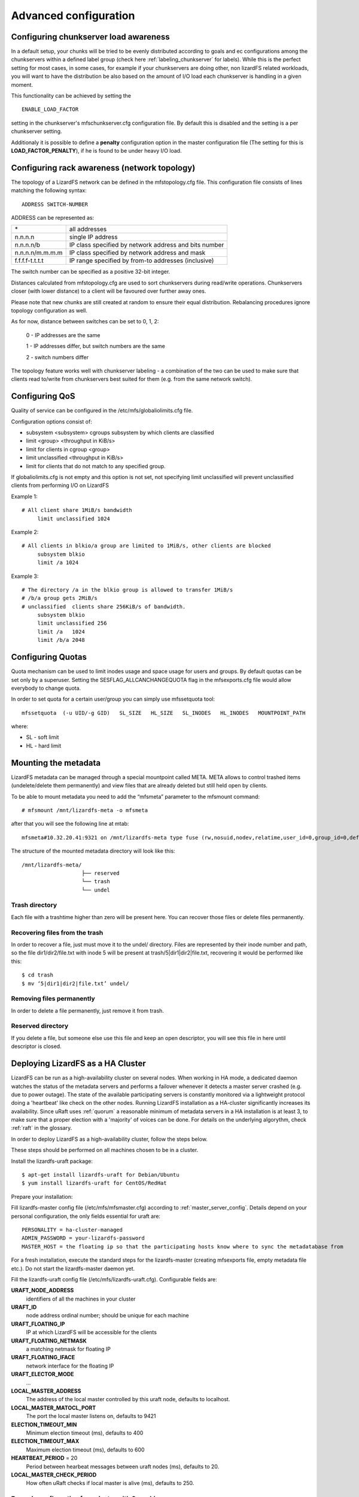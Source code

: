 .. _advanced_config:

**********************
Advanced configuration
**********************
.. auth-status-proof1/none

.. _chunk_load_awareness::

Configuring chunkserver load awareness
======================================

In a default setup, your chunks will be tried to be evenly distributed
according to goals and ec configurations among the chunkservers within a
defined label group (check here :ref:`labeling_chunkserver` for labels). While
this is the perfect setting for most cases, in some cases, for example if your
chunkservers are doing other, non lizardFS related workloads, you will want to
have the distribution be also based on the amount of I/O load each chunkserver
is handling in a given moment.

This functionality can be achieved by setting the ::

  ENABLE_LOAD_FACTOR

setting in the chunkserver's mfschunkserver.cfg configuration file. By default
this is disabled and the setting is a per chunkserver setting.

Additionaly it is possible to define a **penalty** configuration option in the
master configuration file (The setting for this is **LOAD_FACTOR_PENALTY**),
if he is found to be under heavy I/O load.

.. _rack_awareness:

Configuring rack awareness (network topology)
=============================================

The topology of a LizardFS network can be defined in the mfstopology.cfg file.
This configuration file consists of lines matching the following syntax::

   ADDRESS SWITCH-NUMBER

ADDRESS can be represented as:

+-------------------+-------------------------------------------------------+
|  \*               | all addresses                                         |
+-------------------+-------------------------------------------------------+
|  n.n.n.n          | single IP address                                     |
+-------------------+-------------------------------------------------------+
|  n.n.n.n/b        | IP class specified by network address and bits number |
+-------------------+-------------------------------------------------------+
|  n.n.n.n/m.m.m.m  | IP class specified by network address and mask        |
+-------------------+-------------------------------------------------------+
|  f.f.f.f-t.t.t.t  | IP range specified by from-to addresses (inclusive)   |
+-------------------+-------------------------------------------------------+

The switch number can be specified as a positive 32-bit integer.

Distances calculated from mfstopology.cfg are used to sort chunkservers during
read/write operations. Chunkservers closer (with lower distance) to a client
will be favoured over further away ones.

Please note that new chunks are still created at random to ensure their equal
distribution. Rebalancing procedures ignore topology configuration as well.

As for now, distance between switches can be set to 0, 1, 2:

  0 - IP addresses are the same

  1 - IP addresses differ, but switch numbers are the same

  2 - switch numbers differ

The topology feature works well with chunkserver labeling - a combination of
the two can be used to make sure that clients read to/write from chunkservers
best suited for them (e.g. from the same network switch).


.. _lizardfs_qos:

Configuring QoS
===============

Quality of service can be configured in the /etc/mfs/globaliolimits.cfg file.

Configuration options consist of:

* subsystem <subsystem>
  cgroups subsystem by which clients are classified
* limit <group> <throughput in KiB/s>
* limit for clients in cgroup <group>
* limit unclassified <throughput in KiB/s>
* limit for clients that do not match to any specified group.

If globaliolimits.cfg is not empty and this option is not set, not specifying
limit unclassified will prevent unclassified clients from performing I/O on
LizardFS

Example 1::

   # All client share 1MiB/s bandwidth
	limit unclassified 1024

Example 2::

   # All clients in blkio/a group are limited to 1MiB/s, other clients are blocked
	subsystem blkio
	limit /a 1024

Example 3::

   # The directory /a in the blkio group is allowed to transfer 1MiB/s
   # /b/a group gets 2MiB/s
   # unclassified  clients share 256KiB/s of bandwidth.
        subsystem blkio
       	limit unclassified 256
       	limit /a   1024
       	limit /b/a 2048

.. _lizardfs_quotas:

Configuring Quotas
==================

Quota mechanism can be used to limit inodes usage and space usage for users
and groups. By default quotas can be set only by a superuser. Setting the
SESFLAG_ALLCANCHANGEQUOTA flag in the mfsexports.cfg file would allow
everybody to change quota.

In order to set quota for a certain user/group you can simply use mfssetquota
tool::

   mfssetquota  (-u UID/-g GID)   SL_SIZE   HL_SIZE   SL_INODES   HL_INODES   MOUNTPOINT_PATH

where:

* SL - soft limit
* HL - hard limit

.. _mount_meta:

Mounting the metadata
=====================

LizardFS metadata can be managed through a special mountpoint called META.
META allows to control trashed items (undelete/delete them permanently) and
view files that are already deleted but still held open by clients.

To be able to mount metadata you need to add the “mfsmeta” parameter to the
mfsmount command::

   # mfsmount /mnt/lizardfs-meta -o mfsmeta

after that you will see the following line at mtab::

   mfsmeta#10.32.20.41:9321 on /mnt/lizardfs-meta type fuse (rw,nosuid,nodev,relatime,user_id=0,group_id=0,default_permissions,allow_other)

The structure of the mounted metadata directory will look like this::

   /mnt/lizardfs-meta/
                      ├── reserved
                      └── trash
                      └── undel

.. _meta_trash:

Trash directory
----------------

Each file with a trashtime higher than zero will be present here. You can
recover those files or delete files permanently.

Recovering files from the trash
-------------------------------

In order to recover a file, just must move it to the undel/ directory. Files
are represented by their inode number and path, so the file dir1/dir2/file.txt
with inode 5 will be present at trash/5|dir1|dir2|file.txt,
recovering it would be performed like this::

   $ cd trash
   $ mv ‘5|dir1|dir2|file.txt’ undel/

Removing files permanently
--------------------------

In order to delete a file permanently, just remove it from trash.

Reserved directory
------------------

If you delete a file, but someone else use this file and keep an open
descriptor, you will see this file in here until descriptor is closed.

.. _lizardfs_ha_cluster:

Deploying LizardFS as a HA Cluster
==================================

LizardFS can be run as a high-availability cluster on several nodes. When
working in HA mode, a dedicated daemon watches the status of the metadata
servers and performs a failover whenever it detects a master server crashed
(e.g. due to power outage). The state of the available participating servers
is constantly monitored via a lightweight protocol doing a 'heartbeat' like
check on the other nodes. Running LizardFS installation as a HA-cluster
significantly increases its availability. Since uRaft uses :ref:`quorum` a
reasonable minimum of metadata servers in a HA installation is at least 3, to
make sure that a proper election with a 'majority' of voices can be done. For
details on the underlying algorythm, check :ref:`raft` in the glossary.

In order to deploy LizardFS as a high-availability cluster, follow the steps
below.

These steps should be performed on all machines chosen to be in a cluster.

Install the lizardfs-uraft package::

   $ apt-get install lizardfs-uraft for Debian/Ubuntu
   $ yum install lizardfs-uraft for CentOS/RedHat

Prepare your installation:

Fill lizardfs-master config file (/etc/mfs/mfsmaster.cfg) according to
:ref:`master_server_config`. Details depend on your personal configuration,
the only fields essential for uraft are::

   PERSONALITY = ha-cluster-managed
   ADMIN_PASSWORD = your-lizardfs-password
   MASTER_HOST = the floating ip so that the participating hosts know where to sync the metadatabase from

For a fresh installation, execute the standard steps for the lizardfs-master
(creating mfsexports file, empty metadata file etc.). Do not start the
lizardfs-master daemon yet.

Fill the lizardfs-uraft config file (/etc/mfs/lizardfs-uraft.cfg). Configurable
fields are:

**URAFT_NODE_ADDRESS**
  identifiers of all the machines in your cluster
**URAFT_ID**
  node address ordinal number; should be unique for each machine
**URAFT_FLOATING_IP**
  IP at which LizardFS will be accessible for the clients
**URAFT_FLOATING_NETMASK**
  a matching netmask for floating IP
**URAFT_FLOATING_IFACE**
  network interface for the floating IP
**URAFT_ELECTOR_MODE**
  ...
**LOCAL_MASTER_ADDRESS**
  The address of the local master controlled by this uraft node, defaults to
  localhost.
**LOCAL_MASTER_MATOCL_PORT**
  The port the local master listens on, defaults to 9421
**ELECTION_TIMEOUT_MIN**
  Minimum election timeout (ms), defaults to 400
**ELECTION_TIMEOUT_MAX**
  Maximum election timeout (ms), defaults to 600
**HEARTBEAT_PERIOD** = 20
  Period between hearbeat messages between uraft nodes (ms), defaults to 20.
**LOCAL_MASTER_CHECK_PERIOD**
  How often uRaft checks if local master is alive (ms), defaults to 250.


Example configuration for a cluster with 3 machines:
----------------------------------------------------

The first, node1, is at 192.168.0.1, the second node gets hostname node2, and
the third one gets hostname node3 and operates under a non-default port number
- 99427.

All machines are inside a network with a 255.255.255.0 netmask and use
their network interface eth1 for the floating ip.

The LizardFS installation will be accessible at 192.168.0.100 ::

   # Configuration for node1:
   URAFT_NODE_ADDRESS = 192.168.0.1            # ip of first node
   URAFT_NODE_ADDRESS = node2                  # hostname of second node
   URAFT_NODE_ADDRESS = node3:99427            # hostname and custom port of third node
   URAFT_ID = 0                                # URAFT_ID for this node
   URAFT_FLOATING_IP = 192.168.0.100           # Shared (floating) ip adddress for this cluster
   URAFT_FLOATING_NETMASK = 255.255.255.0      # Netmask for the floating ip
   URAFT_FLOATING_IFACE = eth1                 # Network interface for the floating ip on this node

  # Configuration for node2:
   URAFT_NODE_ADDRESS = 192.168.0.1            # ip of first node
   URAFT_NODE_ADDRESS = node2                  # hostname of second node
   URAFT_NODE_ADDRESS = node3:99427            # hostname and custom port of third node
   URAFT_ID = 1                                # URAFT_ID for this node
   URAFT_FLOATING_IP = 192.168.0.100           # Shared (floating) ip adddress for this cluster
   URAFT_FLOATING_NETMASK = 255.255.255.0      # Netmask for the floating ip
   URAFT_FLOATING_IFACE = eth1                 # Network interface for the floating ip on this node

   # Configuration for node3:
   URAFT_NODE_ADDRESS = 192.168.0.1            # ip of first node
   URAFT_NODE_ADDRESS = node2                  # hostname of second node
   URAFT_NODE_ADDRESS = node3:99427            # hostname and custom port of third node
   URAFT_ID = 2                                # URAFT_ID for this node
   URAFT_FLOATING_IP = 192.168.0.100           # Shared (floating) ip adddress for this cluster
   URAFT_FLOATING_NETMASK = 255.255.255.0      # Netmask for the floating ip
   URAFT_FLOATING_IFACE = eth1                 # Network interface for the floating ip on this node

Enable arp broadcasting in your system (for the floating IP to work)::

	$ echo 1 > /proc/sys/net/ipv4/conf/all/arp_accept

Start the lizardfs-uraft service:

Change “false” to “true” in /etc/default/lizardfs-uraft::

   $ service lizardfs-uraft start

You can check your uraft status via telnet on URAFT_STATUS_PORT
(default: 9428)::

	$ telnet NODE-ADDRESS 9428

When running telnet locally on a node, it is sufficient to use::

	$ telnet localhost 9428

Please check if you have the :ref:`sudo` package installed and that the 'mfs'
user has been added with the right permissions to the /etc/sudoers file.

